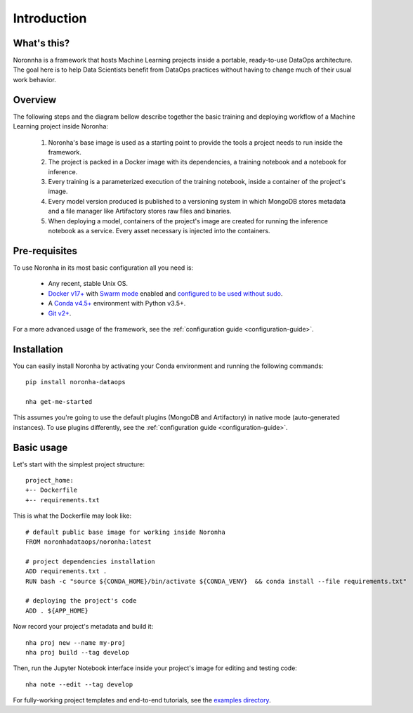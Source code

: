 .. _introduction:

******************
Introduction
******************

What's this?
============
Noronnha is a framework that hosts Machine Learning projects inside a portable, ready-to-use DataOps architecture.
The goal here is to help Data Scientists benefit from DataOps practices without having to change much of their usual work behavior.

Overview
========
The following steps and the diagram bellow describe together the basic training and deploying workflow
of a Machine Learning project inside Noronha:

    #. Noronha's base image is used as a starting point to provide the tools a project needs to run inside the framework.

    #. The project is packed in a Docker image with its dependencies, a training notebook and a notebook for inference.

    #. Every training is a parameterized execution of the training notebook, inside a container of the project's image.

    #. Every model version produced is published to a versioning system in which MongoDB stores metadata and a file manager like Artifactory               stores raw files and binaries.

    #. When deploying a model, containers of the project's image are created for running the inference notebook as a service. Every asset                  necessary is injected into the containers.

.. image:: workflow.png

Pre-requisites
==============
To use Noronha in its most basic configuration all you need is:

    - Any recent, stable Unix OS.
    - `Docker v17+ <https://docs.docker.com/install/>`_ with `Swarm mode <https://docs.docker.com/engine/swarm/>`_ enabled and `configured to be used without sudo <https://docs.docker.com/install/linux/linux-postinstall/>`_.
    - A `Conda v4.5+ <https://docs.conda.io/projects/conda/en/latest/user-guide/install/download.html>`_ environment with Python v3.5+.
    - `Git v2+ <https://git-scm.com/book/en/v2/Getting-Started-Installing-Git>`_.

For a more advanced usage of the framework, see the :ref:`configuration guide <configuration-guide>`.

Installation
============
.. _installation-intro:

You can easily install Noronha by activating your Conda environment and running the following commands:

.. parsed-literal::

    pip install noronha-dataops
   
    nha get-me-started

This assumes you're going to use the default plugins (MongoDB and Artifactory) in native mode (auto-generated instances).
To use plugins differently, see the :ref:`configuration guide <configuration-guide>`.

Basic usage
===============
Let's start with the simplest project structure:

.. parsed-literal::

    project_home:
    +-- Dockerfile
    +-- requirements.txt

This is what the Dockerfile may look like:

.. parsed-literal::

    # default public base image for working inside Noronha
    FROM noronhadataops/noronha:latest

    # project dependencies installation
    ADD requirements.txt .
    RUN bash -c "source ${CONDA_HOME}/bin/activate ${CONDA_VENV} \
     && conda install --file requirements.txt"

    # deploying the project's code
    ADD . ${APP_HOME}

Now record your project's metadata and build it:

.. parsed-literal::

    nha proj new --name my-proj
    nha proj build --tag develop

Then, run the Jupyter Notebook interface inside your project's image for editing and testing code:

.. parsed-literal::

    nha note --edit --tag develop

For fully-working project templates and end-to-end tutorials, see the `examples directory <https://github.com/noronha-dataops/noronha/tree/master/examples>`_.
